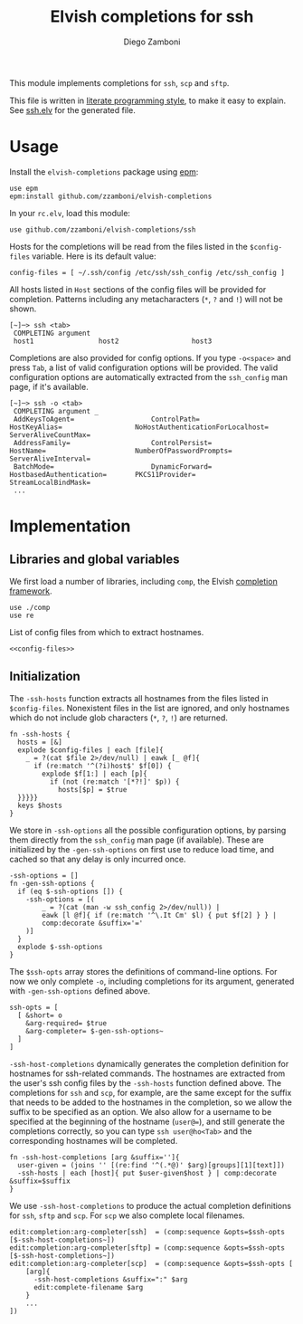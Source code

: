 #+TITLE:  Elvish completions for ssh
#+AUTHOR: Diego Zamboni
#+EMAIL:  diego@zzamboni.org

This module implements completions for =ssh=, =scp= and =sftp=.

This file is written in [[http://www.howardism.org/Technical/Emacs/literate-programming-tutorial.html][literate programming style]], to make it easy to explain. See [[file:ssh.elv][ssh.elv]] for the generated file.

* Table of Contents                                            :TOC:noexport:
- [[#usage][Usage]]
- [[#implementation][Implementation]]
  - [[#libraries-and-global-variables][Libraries and global variables]]
  - [[#initialization][Initialization]]

* Usage

Install the =elvish-completions= package using [[https://elvish.io/ref/epm.html][epm]]:

#+begin_src elvish
  use epm
  epm:install github.com/zzamboni/elvish-completions
#+end_src

In your =rc.elv=, load this module:

#+begin_src elvish
  use github.com/zzamboni/elvish-completions/ssh
#+end_src

Hosts for the completions will be read from the files listed in the =$config-files= variable. Here is its default value:

#+begin_src elvish :noweb-ref config-files
  config-files = [ ~/.ssh/config /etc/ssh/ssh_config /etc/ssh_config ]
#+end_src

All hosts listed in =Host= sections of the config files will be provided for completion. Patterns including any metacharacters (=*=, =?= and =!=) will not be shown.

#+begin_example
[~]─> ssh <tab>
 COMPLETING argument
 host1                host2                  host3
#+end_example

Completions are also provided for config options. If you type =-o<space>=  and press ~Tab~, a list of valid configuration options will be provided. The valid configuration options are automatically extracted from the =ssh_config= man page, if it's available.

#+begin_example
[~]─> ssh -o <tab>
 COMPLETING argument _
 AddKeysToAgent=                   ControlPath=                HostKeyAlias=                  NoHostAuthenticationForLocalhost=  ServerAliveCountMax=
 AddressFamily=                    ControlPersist=             HostName=                      NumberOfPasswordPrompts=           ServerAliveInterval=
 BatchMode=                        DynamicForward=             HostbasedAuthentication=       PKCS11Provider=                    StreamLocalBindMask=
 ...
#+end_example

* Implementation
:PROPERTIES:
:header-args:elvish: :tangle (concat (file-name-sans-extension (buffer-file-name)) ".elv")
:header-args: :mkdirp yes :comments no
:END:

** Libraries and global variables

We first load a number of libraries, including =comp=, the Elvish [[file:comp.org][completion framework]].

#+begin_src elvish
  use ./comp
  use re
#+end_src

List of config files from which to extract hostnames.

#+begin_src elvish :noweb yes
  <<config-files>>
#+end_src

** Initialization

The =-ssh-hosts= function extracts all hostnames from the files listed in =$config-files=. Nonexistent files in the list are ignored, and only hostnames which do not include glob characters (=*=, =?=, =!=) are returned.

#+begin_src elvish
  fn -ssh-hosts {
    hosts = [&]
    explode $config-files | each [file]{
      _ = ?(cat $file 2>/dev/null) | eawk [_ @f]{
        if (re:match '^(?i)host$' $f[0]) {
          explode $f[1:] | each [p]{
            if (not (re:match '[*?!]' $p)) {
              hosts[$p] = $true
    }}}}}
    keys $hosts
  }
#+end_src

We store in =-ssh-options= all the possible configuration options, by parsing them directly from the =ssh_config= man page (if available). These are initialized by the =-gen-ssh-options= on first use to reduce load time, and cached so that any delay is only incurred once.

#+begin_src elvish
  -ssh-options = []
  fn -gen-ssh-options {
    if (eq $-ssh-options []) {
      -ssh-options = [(
          _ = ?(cat (man -w ssh_config 2>/dev/null)) |
          eawk [l @f]{ if (re:match '^\.It Cm' $l) { put $f[2] } } |
          comp:decorate &suffix='='
      )]
    }
    explode $-ssh-options
  }
#+end_src

The =$ssh-opts= array stores the definitions of command-line options. For now we only complete =-o=, including completions for its argument, generated with =-gen-ssh-options= defined above.
#+begin_src elvish
  ssh-opts = [
    [ &short= o
      &arg-required= $true
      &arg-completer= $-gen-ssh-options~
    ]
  ]
#+end_src

=-ssh-host-completions= dynamically generates the completion definition for hostnames for ssh-related commands. The hostnames are extracted from the user's ssh config files by the =-ssh-hosts= function defined above. The completions for =ssh= and =scp=, for example, are the same except for the suffix that needs to be added to the hostnames in the completion, so we allow the suffix to be specified as an option. We also allow for a username to be specified at the beginning of the hostname (=user@==), and still generate the completions correctly, so you can type =ssh user@ho<Tab>= and the corresponding hostnames will be completed.

#+begin_src elvish
  fn -ssh-host-completions [arg &suffix='']{
    user-given = (joins '' [(re:find '^(.*@)' $arg)[groups][1][text]])
    -ssh-hosts | each [host]{ put $user-given$host } | comp:decorate &suffix=$suffix
  }
#+end_src

We use =-ssh-host-completions= to produce the actual completion definitions for =ssh=, =sftp= and =scp=. For =scp= we also complete local filenames.

#+begin_src elvish
  edit:completion:arg-completer[ssh]  = (comp:sequence &opts=$ssh-opts [$-ssh-host-completions~])
  edit:completion:arg-completer[sftp] = (comp:sequence &opts=$ssh-opts [$-ssh-host-completions~])
  edit:completion:arg-completer[scp]  = (comp:sequence &opts=$ssh-opts [
      [arg]{
        -ssh-host-completions &suffix=":" $arg
        edit:complete-filename $arg
      }
      ...
  ])
#+end_src
